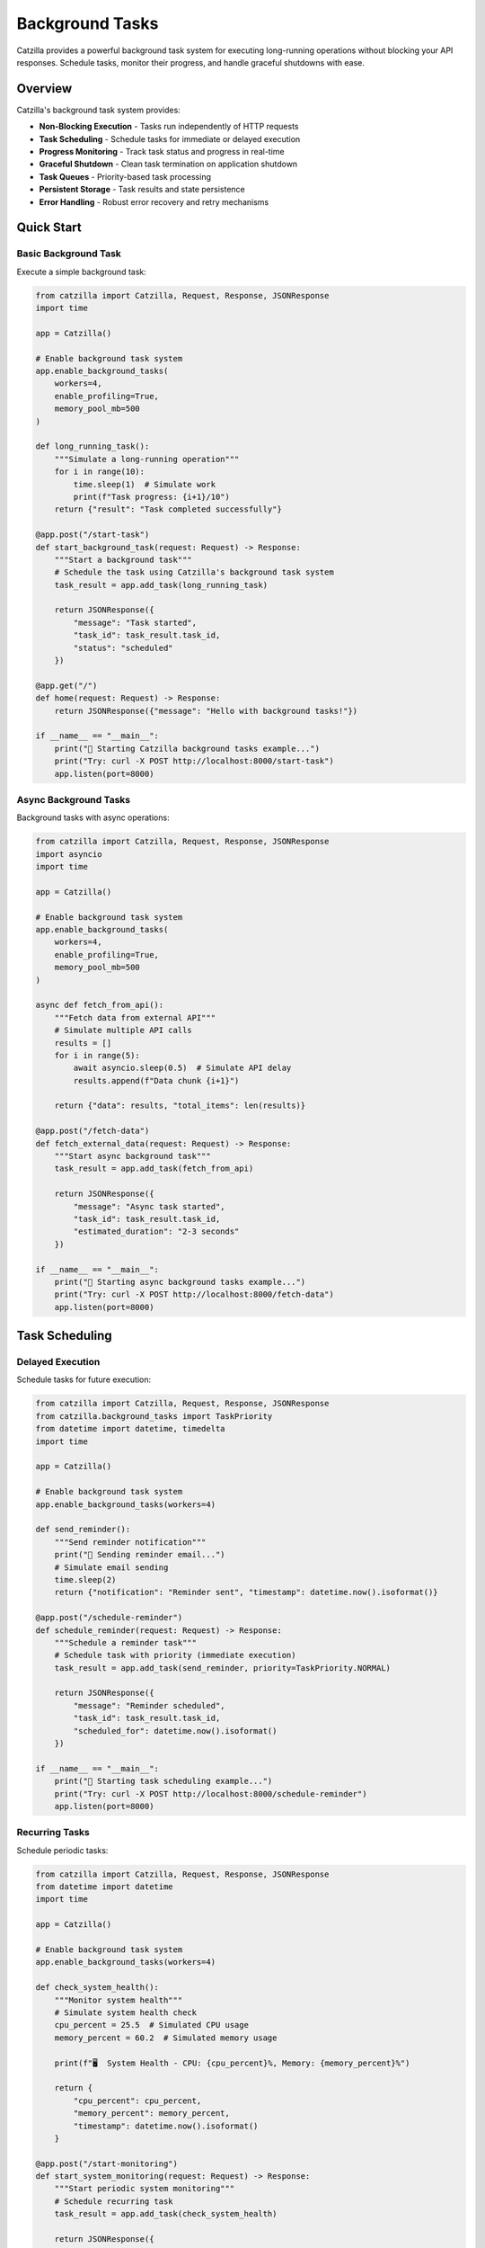 Background Tasks
================

Catzilla provides a powerful background task system for executing long-running operations without blocking your API responses. Schedule tasks, monitor their progress, and handle graceful shutdowns with ease.

Overview
--------

Catzilla's background task system provides:

- **Non-Blocking Execution** - Tasks run independently of HTTP requests
- **Task Scheduling** - Schedule tasks for immediate or delayed execution
- **Progress Monitoring** - Track task status and progress in real-time
- **Graceful Shutdown** - Clean task termination on application shutdown
- **Task Queues** - Priority-based task processing
- **Persistent Storage** - Task results and state persistence
- **Error Handling** - Robust error recovery and retry mechanisms

Quick Start
-----------

Basic Background Task
~~~~~~~~~~~~~~~~~~~~~

Execute a simple background task:

.. code-block:: python

   from catzilla import Catzilla, Request, Response, JSONResponse
   import time

   app = Catzilla()

   # Enable background task system
   app.enable_background_tasks(
       workers=4,
       enable_profiling=True,
       memory_pool_mb=500
   )

   def long_running_task():
       """Simulate a long-running operation"""
       for i in range(10):
           time.sleep(1)  # Simulate work
           print(f"Task progress: {i+1}/10")
       return {"result": "Task completed successfully"}

   @app.post("/start-task")
   def start_background_task(request: Request) -> Response:
       """Start a background task"""
       # Schedule the task using Catzilla's background task system
       task_result = app.add_task(long_running_task)

       return JSONResponse({
           "message": "Task started",
           "task_id": task_result.task_id,
           "status": "scheduled"
       })

   @app.get("/")
   def home(request: Request) -> Response:
       return JSONResponse({"message": "Hello with background tasks!"})

   if __name__ == "__main__":
       print("🚀 Starting Catzilla background tasks example...")
       print("Try: curl -X POST http://localhost:8000/start-task")
       app.listen(port=8000)

Async Background Tasks
~~~~~~~~~~~~~~~~~~~~~~

Background tasks with async operations:

.. code-block:: python

   from catzilla import Catzilla, Request, Response, JSONResponse
   import asyncio
   import time

   app = Catzilla()

   # Enable background task system
   app.enable_background_tasks(
       workers=4,
       enable_profiling=True,
       memory_pool_mb=500
   )

   async def fetch_from_api():
       """Fetch data from external API"""
       # Simulate multiple API calls
       results = []
       for i in range(5):
           await asyncio.sleep(0.5)  # Simulate API delay
           results.append(f"Data chunk {i+1}")

       return {"data": results, "total_items": len(results)}

   @app.post("/fetch-data")
   def fetch_external_data(request: Request) -> Response:
       """Start async background task"""
       task_result = app.add_task(fetch_from_api)

       return JSONResponse({
           "message": "Async task started",
           "task_id": task_result.task_id,
           "estimated_duration": "2-3 seconds"
       })

   if __name__ == "__main__":
       print("🚀 Starting async background tasks example...")
       print("Try: curl -X POST http://localhost:8000/fetch-data")
       app.listen(port=8000)

Task Scheduling
---------------

Delayed Execution
~~~~~~~~~~~~~~~~~

Schedule tasks for future execution:

.. code-block:: python

   from catzilla import Catzilla, Request, Response, JSONResponse
   from catzilla.background_tasks import TaskPriority
   from datetime import datetime, timedelta
   import time

   app = Catzilla()

   # Enable background task system
   app.enable_background_tasks(workers=4)

   def send_reminder():
       """Send reminder notification"""
       print("📧 Sending reminder email...")
       # Simulate email sending
       time.sleep(2)
       return {"notification": "Reminder sent", "timestamp": datetime.now().isoformat()}

   @app.post("/schedule-reminder")
   def schedule_reminder(request: Request) -> Response:
       """Schedule a reminder task"""
       # Schedule task with priority (immediate execution)
       task_result = app.add_task(send_reminder, priority=TaskPriority.NORMAL)

       return JSONResponse({
           "message": "Reminder scheduled",
           "task_id": task_result.task_id,
           "scheduled_for": datetime.now().isoformat()
       })

   if __name__ == "__main__":
       print("🚀 Starting task scheduling example...")
       print("Try: curl -X POST http://localhost:8000/schedule-reminder")
       app.listen(port=8000)

Recurring Tasks
~~~~~~~~~~~~~~~

Schedule periodic tasks:

.. code-block:: python

   from catzilla import Catzilla, Request, Response, JSONResponse
   from datetime import datetime
   import time

   app = Catzilla()

   # Enable background task system
   app.enable_background_tasks(workers=4)

   def check_system_health():
       """Monitor system health"""
       # Simulate system health check
       cpu_percent = 25.5  # Simulated CPU usage
       memory_percent = 60.2  # Simulated memory usage

       print(f"🖥️  System Health - CPU: {cpu_percent}%, Memory: {memory_percent}%")

       return {
           "cpu_percent": cpu_percent,
           "memory_percent": memory_percent,
           "timestamp": datetime.now().isoformat()
       }

   @app.post("/start-monitoring")
   def start_system_monitoring(request: Request) -> Response:
       """Start periodic system monitoring"""
       # Schedule recurring task
       task_result = app.add_task(check_system_health)

       return JSONResponse({
           "message": "System monitoring started",
           "task_id": task_result.task_id,
           "interval": "immediate",
           "note": "For periodic tasks, schedule multiple instances or use external schedulers"
       })

   if __name__ == "__main__":
       print("🚀 Starting recurring tasks example...")
       print("Try: curl -X POST http://localhost:8000/start-monitoring")
       app.listen(port=8000)

Task Monitoring
---------------

Progress Tracking
~~~~~~~~~~~~~~~~~

Track task progress with status updates:

.. code-block:: python

   from catzilla import Catzilla, Request, Response, JSONResponse, Path
   import time
   import uuid
   from datetime import datetime
   from typing import Dict, Any

   app = Catzilla()

   # Enable background task system
   app.enable_background_tasks(workers=4)

   # Task storage for tracking (in production, use Redis or database)
   task_storage: Dict[str, Dict[str, Any]] = {}

   def data_processing_task(task_id: str):
       """Process data with progress updates"""
       task_storage[task_id] = {
           "id": task_id,
           "status": "running",
           "progress": 0,
           "started_at": datetime.now().isoformat()
       }

       try:
           # Simulate data processing steps
           steps = [
               "Loading data...",
               "Validating records...",
               "Processing batch 1/3...",
               "Processing batch 2/3...",
               "Processing batch 3/3...",
               "Generating report...",
               "Saving results..."
           ]

           for i, step in enumerate(steps):
               progress = (i + 1) * 100 // len(steps)
               task_storage[task_id].update({
                   "progress": progress,
                   "current_step": step
               })
               print(f"📊 Task {task_id}: {step} ({progress}%)")
               time.sleep(1)  # Simulate processing time

           task_storage[task_id].update({
               "status": "completed",
               "completed_at": datetime.now().isoformat(),
               "result": {
                   "processed_records": 1000,
                   "generated_file": "report_2024.pdf",
                   "processing_time": f"{len(steps)} seconds"
               }
           })

       except Exception as e:
           task_storage[task_id].update({
               "status": "failed",
               "error": str(e),
               "failed_at": datetime.now().isoformat()
           })

   @app.post("/process-data")
   def process_large_dataset(request: Request) -> Response:
       """Process data with progress tracking"""
       task_id = f"data_{uuid.uuid4().hex[:8]}"

       # Schedule the background task
       task_result = app.add_task(data_processing_task, task_id)

       return JSONResponse({
           "message": "Data processing started",
           "task_id": task_id,
           "catzilla_task_id": task_result.task_id,
           "progress_available": True
       })

   @app.get("/task-progress/{task_id}")
   def get_task_progress(request: Request, task_id: str = Path(...)) -> Response:
       """Get detailed task progress"""
       if task_id not in task_storage:
           return JSONResponse({
               "error": "Task not found"
           }, status_code=404)

       progress_info = task_storage[task_id]

       return JSONResponse({
           "task_id": task_id,
           "progress_percent": progress_info.get("progress", 0),
           "current_step": progress_info.get("current_step", "Unknown"),
           "status": progress_info.get("status", "unknown"),
           "started_at": progress_info.get("started_at"),
           "result": progress_info.get("result")
       })

   if __name__ == "__main__":
       print("🚀 Starting task progress tracking example...")
       print("Try: curl -X POST http://localhost:8000/process-data")
       print("Try: curl http://localhost:8000/task-progress/{task_id}")
       app.listen(port=8000)

Real-Time Task Updates
~~~~~~~~~~~~~~~~~~~~~~

Get real-time task updates:

.. code-block:: python

   from catzilla import Catzilla, Request, Response, JSONResponse
   from typing import Dict, Any, List

   app = Catzilla()

   # Enable background task system
   app.enable_background_tasks(workers=4)

   # Task storage for tracking
   task_storage: Dict[str, Dict[str, Any]] = {}

   @app.get("/active-tasks")
   def list_active_tasks(request: Request) -> Response:
       """List all active tasks"""
       active_tasks = [
           task for task in task_storage.values()
           if task.get("status") == "running"
       ]

       return JSONResponse({
           "active_tasks": active_tasks,
           "total_count": len(active_tasks)
       })

   @app.get("/task-stats")
   def get_task_stats(request: Request) -> Response:
       """Get Catzilla background task system statistics"""
       try:
           # Get stats from the actual Catzilla background task system
           stats = app.get_task_stats()

           return JSONResponse({
               "catzilla_stats": {
                   "queue_metrics": {
                       "critical_queue_size": stats.critical_queue_size,
                       "high_queue_size": stats.high_queue_size,
                       "normal_queue_size": stats.normal_queue_size,
                       "low_queue_size": stats.low_queue_size,
                       "total_queued": stats.total_queued
                   },
                   "worker_metrics": {
                       "active_workers": stats.active_workers,
                       "idle_workers": stats.idle_workers,
                       "total_workers": stats.total_workers
                   },
                   "performance_metrics": {
                       "tasks_per_second": stats.tasks_per_second,
                       "avg_execution_time_ms": stats.avg_execution_time_ms,
                       "memory_usage_mb": stats.memory_usage_mb
                   }
               }
           })

       except Exception as e:
           return JSONResponse({
               "error": "Failed to get Catzilla task stats",
               "details": str(e)
           }, status_code=500)

   if __name__ == "__main__":
       print("🚀 Starting real-time task updates example...")
       print("Try: curl http://localhost:8000/active-tasks")
       print("Try: curl http://localhost:8000/task-stats")
       app.listen(port=8000)

Error Handling and Retry
-------------------------

Task Error Recovery
~~~~~~~~~~~~~~~~~~~

Handle task failures with proper error handling:

.. code-block:: python

   from catzilla import Catzilla, Request, Response, JSONResponse
   from catzilla.background_tasks import TaskPriority
   import time
   import random

   app = Catzilla()

   # Enable background task system
   app.enable_background_tasks(workers=4)

   def unreliable_operation():
       """Simulate an operation that might fail"""
       if random.random() < 0.3:  # 30% chance of failure
           raise Exception("Simulated network error")

       # Simulate successful operation
       time.sleep(2)
       return {"status": "success", "data": "Operation completed"}

   @app.post("/unreliable-task")
   def start_unreliable_task(request: Request) -> Response:
       """Start task that might fail"""
       # Schedule with higher priority for important tasks
       task_result = app.add_task(
           unreliable_operation,
           priority=TaskPriority.HIGH
       )

       return JSONResponse({
           "message": "Unreliable task started",
           "task_id": task_result.task_id,
           "note": "Task may succeed or fail randomly"
       })

   if __name__ == "__main__":
       print("🚀 Starting error handling example...")
       print("Try: curl -X POST http://localhost:8000/unreliable-task")
       app.listen(port=8000)

Custom Error Handlers
~~~~~~~~~~~~~~~~~~~~~

Define custom error handling strategies:

.. code-block:: python

   from catzilla import Catzilla, Request, Response, JSONResponse
   import random

   app = Catzilla()

   # Enable background task system
   app.enable_background_tasks(workers=4)

   def potentially_failing_task():
       """Simulate different types of errors"""
       error_type = random.choice(["connection", "validation", "success"])

       if error_type == "connection":
           raise ConnectionError("Failed to connect to external service")
       elif error_type == "validation":
           raise ValueError("Invalid data format")
       elif error_type == "success":
           return {"status": "success", "message": "Task completed successfully"}

   @app.post("/task-with-error-handling")
   def task_with_custom_errors(request: Request) -> Response:
       """Start task with error handling"""
       task_result = app.add_task(potentially_failing_task)

       return JSONResponse({
           "message": "Task with error handling started",
           "task_id": task_result.task_id,
           "note": "Task may succeed or fail with different error types"
       })

   if __name__ == "__main__":
       print("🚀 Starting custom error handling example...")
       print("Try: curl -X POST http://localhost:8000/task-with-error-handling")
       app.listen(port=8000)

Production Patterns
-------------------

Task Queues and Priorities
~~~~~~~~~~~~~~~~~~~~~~~~~~~

Manage task execution with priorities:

.. code-block:: python

   from catzilla import Catzilla, Request, Response, JSONResponse
   from catzilla.background_tasks import TaskPriority
   import time

   app = Catzilla()

   # Enable background task system
   app.enable_background_tasks(workers=4)

   def high_priority_task():
       """Critical system maintenance task"""
       print("🔧 Performing critical system maintenance...")
       time.sleep(5)
       return {"maintenance": "completed", "systems": "healthy"}

   def process_batch_item(item_id: int):
       """Process individual batch item"""
       time.sleep(1)  # Simulate processing
       return {"item_id": item_id, "processed": True}

   @app.post("/priority-task")
   def schedule_priority_task(request: Request) -> Response:
       """Schedule task with specific priority"""
       task_result = app.add_task(
           high_priority_task,
           priority=TaskPriority.HIGH
       )

       return JSONResponse({
           "message": "High priority task scheduled",
           "task_id": task_result.task_id,
           "priority": "HIGH"
       })

   @app.post("/batch-processing")
   def schedule_batch_processing(request: Request) -> Response:
       """Schedule multiple related tasks"""
       # Schedule multiple tasks as a batch
       batch_tasks = []
       for i in range(10):
           task_result = app.add_task(
               lambda item=i: process_batch_item(item),
               priority=TaskPriority.NORMAL
           )
           batch_tasks.append(task_result.task_id)

       return JSONResponse({
           "message": "Batch processing started",
           "batch_tasks": batch_tasks,
           "total_items": len(batch_tasks)
       })

   if __name__ == "__main__":
       print("🚀 Starting task priorities example...")
       print("Try: curl -X POST http://localhost:8000/priority-task")
       print("Try: curl -X POST http://localhost:8000/batch-processing")
       app.listen(port=8000)

Graceful Shutdown
~~~~~~~~~~~~~~~~~

Handle application shutdown gracefully:

.. code-block:: python

   from catzilla import Catzilla, Request, Response, JSONResponse
   import signal
   import sys
   import time

   app = Catzilla()

   # Enable background task system
   app.enable_background_tasks(workers=4)

   # Global shutdown flag
   shutdown_requested = False

   def setup_graceful_shutdown():
       """Setup graceful shutdown handlers"""
       def signal_handler(signum, frame):
           global shutdown_requested
           print("🛑 Graceful shutdown initiated...")
           shutdown_requested = True

           # Give tasks time to complete
           print("⏳ Waiting for tasks to complete...")
           time.sleep(5)  # Simple wait - in production, monitor actual task completion

           print("✅ Graceful shutdown completed")
           sys.exit(0)

       signal.signal(signal.SIGINT, signal_handler)
       signal.signal(signal.SIGTERM, signal_handler)

   # Setup graceful shutdown when app starts
   setup_graceful_shutdown()

   @app.get("/shutdown-status")
   def get_shutdown_status(request: Request) -> Response:
       """Get current shutdown status"""
       return JSONResponse({
           "shutdown_requested": shutdown_requested,
           "message": "Server is running normally" if not shutdown_requested else "Shutdown in progress"
       })

   if __name__ == "__main__":
       print("🚀 Starting graceful shutdown example...")
       print("Try: curl http://localhost:8000/shutdown-status")
       print("Press Ctrl+C to test graceful shutdown")
       app.listen(port=8000)

Task Result Storage
-------------------

Persistent Results
~~~~~~~~~~~~~~~~~~

Store and retrieve task results:

.. code-block:: python

   from catzilla import Catzilla, Request, Response, JSONResponse, Path
   from datetime import datetime
   import time
   from typing import Dict, Any

   app = Catzilla()

   # Enable background task system
   app.enable_background_tasks(workers=4)

   # Task results storage (in production, use Redis or database)
   task_results: Dict[str, Any] = {}

   def complex_calculation(task_id: str):
       """Perform complex mathematical calculation"""
       result = 0
       for i in range(1000000):
           result += i ** 2

       calculation_result = {
           "calculation": "sum_of_squares",
           "range": "1 to 1,000,000",
           "result": result,
           "computed_at": datetime.now().isoformat()
       }

       # Store result for later retrieval
       task_results[task_id] = calculation_result
       return calculation_result

   @app.post("/long-calculation")
   def start_calculation(request: Request) -> Response:
       """Start a calculation with persistent results"""
       import uuid
       task_id = f"calc_{uuid.uuid4().hex[:8]}"

       # Schedule the task
       task_result = app.add_task(complex_calculation, task_id)

       return JSONResponse({
           "message": "Calculation started",
           "task_id": task_id,
           "catzilla_task_id": task_result.task_id,
           "note": "Result will be stored for retrieval"
       })

   @app.get("/calculation-result/{task_id}")
   def get_calculation_result(request: Request, task_id: str = Path(...)) -> Response:
       """Retrieve stored calculation result"""
       if task_id not in task_results:
           return JSONResponse({
               "error": "Result not found or not yet available"
           }, status_code=404)

       return JSONResponse({
           "task_id": task_id,
           "result": task_results[task_id],
           "retrieved_at": datetime.now().isoformat()
       })

   if __name__ == "__main__":
       print("🚀 Starting task result storage example...")
       print("Try: curl -X POST http://localhost:8000/long-calculation")
       print("Try: curl http://localhost:8000/calculation-result/{task_id}")
       app.listen(port=8000)

Task Analytics
~~~~~~~~~~~~~~

Monitor task performance and metrics:

.. code-block:: python

   from catzilla import Catzilla, Request, Response, JSONResponse
   from datetime import datetime

   app = Catzilla()

   # Enable background task system
   app.enable_background_tasks(workers=4)

   @app.get("/task-analytics")
   def get_task_analytics(request: Request) -> Response:
       """Get task system analytics"""
       try:
           # Get stats from the actual Catzilla background task system
           stats = app.get_task_stats()

           return JSONResponse({
               "total_tasks_executed": stats.total_tasks_processed,
               "performance_metrics": {
                   "tasks_per_second": stats.tasks_per_second,
                   "average_execution_time_ms": stats.avg_execution_time_ms,
                   "p95_execution_time_ms": stats.p95_execution_time_ms
               },
               "queue_status": {
                   "total_queued": stats.total_queued,
                   "queue_pressure": stats.queue_pressure
               },
               "worker_status": {
                   "active_workers": stats.active_workers,
                   "total_workers": stats.total_workers,
                   "worker_utilization": stats.avg_worker_utilization
               },
               "memory_usage": {
                   "current_mb": stats.memory_usage_mb,
                   "efficiency": stats.memory_efficiency
               },
               "error_metrics": {
                   "failed_tasks": stats.failed_tasks,
                   "error_rate": stats.error_rate
               },
               "uptime_seconds": stats.uptime_seconds
           })

       except Exception as e:
           return JSONResponse({
               "error": "Failed to get analytics",
               "details": str(e)
           }, status_code=500)

   @app.get("/task-performance")
   def get_task_performance(request: Request) -> Response:
       """Get detailed performance metrics"""
       try:
           stats = app.get_task_stats()

           return JSONResponse({
               "performance_summary": {
                   "throughput": f"{stats.tasks_per_second:.2f} tasks/sec",
                   "avg_response_time": f"{stats.avg_execution_time_ms:.2f}ms",
                   "memory_efficiency": f"{stats.memory_efficiency:.1f}%",
                   "worker_utilization": f"{stats.avg_worker_utilization:.1f}%"
               },
               "detailed_metrics": {
                   "execution_times": {
                       "average_ms": stats.avg_execution_time_ms,
                       "p95_ms": stats.p95_execution_time_ms,
                       "p99_ms": stats.p99_execution_time_ms
                   },
                   "resource_usage": {
                       "cpu_usage": stats.worker_cpu_usage,
                       "memory_mb": stats.worker_memory_usage,
                       "engine_cpu": stats.engine_cpu_usage
                   }
               },
               "timestamp": datetime.now().isoformat()
           })

       except Exception as e:
           return JSONResponse({
               "error": "Failed to get performance metrics",
               "details": str(e)
           }, status_code=500)

   if __name__ == "__main__":
       print("🚀 Starting task analytics example...")
       print("Try: curl http://localhost:8000/task-analytics")
       print("Try: curl http://localhost:8000/task-performance")
       app.listen(port=8000)

Best Practices
--------------

Task Design Guidelines
~~~~~~~~~~~~~~~~~~~~~~

.. code-block:: python

   from catzilla import Catzilla, Request, Response, JSONResponse

   app = Catzilla()
   app.enable_background_tasks(workers=4)

   # ✅ Good: Stateless tasks
   def good_task(data):
       """Process data without external dependencies"""
       return {"processed": len(data), "result": data.upper()}

   # ❌ Avoid: Tasks with external state
   global_counter = 0
   def bad_task(data):
       """Task depends on global state"""
       global global_counter
       global_counter += 1  # Race condition risk
       return {"count": global_counter}

   # ✅ Good: Idempotent tasks
   def idempotent_task(user_id: str, email: str):
       """Task can be safely retried"""
       # Check if email was already sent
       if not email_already_sent(user_id):
           send_email(email)
       return {"email_sent": True}

   # ✅ Good: Proper error handling
   def robust_task(url: str):
       """Task with proper error handling"""
       try:
           response = fetch_url(url)
           return {"data": response.json()}
       except ConnectionError:
           raise  # Let Catzilla handle connection errors
       except ValueError as e:
           # Don't retry validation errors
           return {"error": str(e), "retry": False}

   # Helper functions (would be implemented in real app)
   def email_already_sent(user_id: str) -> bool:
       return False  # Placeholder

   def send_email(email: str):
       pass  # Placeholder

   def fetch_url(url: str):
       pass  # Placeholder

   @app.post("/good-task")
   def schedule_good_task(request: Request) -> Response:
       """Schedule a well-designed task"""
       task_result = app.add_task(good_task, "sample data")
       return JSONResponse({"task_id": task_result.task_id})

   if __name__ == "__main__":
       print("🚀 Starting best practices example...")
       print("Try: curl -X POST http://localhost:8000/good-task")
       app.listen(port=8000)

Performance Tips
~~~~~~~~~~~~~~~~

.. code-block:: python

   from catzilla import Catzilla, Request, Response, JSONResponse
   from catzilla.background_tasks import TaskPriority
   import asyncio

   app = Catzilla()
   app.enable_background_tasks(workers=4)

   # ✅ Use async for I/O-bound tasks
   async def io_bound_task():
       # Simulate async I/O operation
       await asyncio.sleep(1)
       return {"result": "I/O operation completed"}

   # ✅ Use sync for CPU-bound tasks
   def cpu_bound_task(data):
       # Simulate CPU-intensive computation
       result = sum(i ** 2 for i in range(10000))
       return {"computation_result": result}

   # ✅ Batch related operations
   def batch_task(items):
       """Process multiple items together"""
       results = []
       for item in items:
           results.append(f"processed_{item}")
       return {"batch_results": results, "count": len(results)}

   @app.post("/io-task")
   def schedule_io_task(request: Request) -> Response:
       """Schedule I/O-bound task"""
       task_result = app.add_task(io_bound_task, priority=TaskPriority.NORMAL)
       return JSONResponse({"task_id": task_result.task_id, "type": "io_bound"})

   @app.post("/cpu-task")
   def schedule_cpu_task(request: Request) -> Response:
       """Schedule CPU-bound task"""
       task_result = app.add_task(cpu_bound_task, "sample_data", priority=TaskPriority.HIGH)
       return JSONResponse({"task_id": task_result.task_id, "type": "cpu_bound"})

   @app.post("/batch-task")
   def schedule_batch_task(request: Request) -> Response:
       """Schedule batch processing task"""
       items = ["item1", "item2", "item3", "item4", "item5"]
       task_result = app.add_task(batch_task, items, priority=TaskPriority.NORMAL)
       return JSONResponse({"task_id": task_result.task_id, "type": "batch", "items": len(items)})

   if __name__ == "__main__":
       print("🚀 Starting performance tips example...")
       print("Try: curl -X POST http://localhost:8000/io-task")
       print("Try: curl -X POST http://localhost:8000/cpu-task")
       print("Try: curl -X POST http://localhost:8000/batch-task")
       app.listen(port=8000)

This comprehensive background task system enables you to build scalable, responsive applications that can handle complex workflows and long-running operations efficiently.
